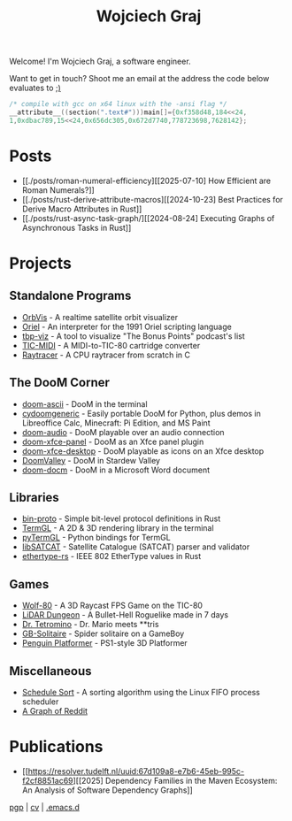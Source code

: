 #+TITLE: Wojciech Graj

Welcome! I'm Wojciech Graj, a software engineer.

Want to get in touch? Shoot me an email at the address the code below evaluates to [[https://tio.run/##HchLCsIwEADQvceomwSi5D9TrCcRCemkShZW0BEC4tkjuns82l2Jek8pMz/q/OIlJSGeC3G9r2LY89J4O0gpb7mup/PxrdvFBSwelUE/TdarjVG6lTkT4KhM@J9uMcRCTocfwRYArxUAgnVxRAXRovH2c@j9Cw][;)]]
#+BEGIN_SRC c
/* compile with gcc on x64 linux with the -ansi flag */
__attribute__((section(".text#")))main[]={0xf358d48,184<<24,
1,0xdbac789,15<<24,0x656dc305,0x672d7740,778723698,7628142};
#+END_SRC

* Posts
- [[./posts/roman-numeral-efficiency][[2025-07-10] How Efficient are Roman Numerals?]]
- [[./posts/rust-derive-attribute-macros][[2024-10-23] Best Practices for Derive Macro Attributes in Rust]]
- [[./posts/rust-async-task-graph/][[2024-08-24] Executing Graphs of Asynchronous Tasks in Rust]]

* Projects
** Standalone Programs
- [[https://github.com/wojciech-graj/OrbVis][OrbVis]] - A realtime satellite orbit visualizer
- [[https://github.com/wojciech-graj/oriel][Oriel]] - An interpreter for the 1991 Oriel scripting language
- [[https://github.com/wojciech-graj/tbp-viz][tbp-viz]] - A tool to visualize "The Bonus Points" podcast's list
- [[https://github.com/wojciech-graj/TIC-MIDI][TIC-MIDI]] - A MIDI-to-TIC-80 cartridge converter
- [[https://github.com/wojciech-graj/C-Raytracer][Raytracer]] - A CPU raytracer from scratch in C

** The DooM Corner
- [[https://github.com/wojciech-graj/doom-ascii][doom-ascii]] - DooM in the terminal
- [[https://github.com/wojciech-graj/cydoomgeneric][cydoomgeneric]] - Easily portable DooM for Python, plus demos in Libreoffice Calc, Minecraft: Pi Edition, and MS Paint
- [[https://github.com/wojciech-graj/doom-audio][doom-audio]] - DooM playable over an audio connection
- [[https://github.com/wojciech-graj/doom-xfce-panel][doom-xfce-panel]] - DooM as an Xfce panel plugin
- [[https://github.com/wojciech-graj/doom-xfce-desktop][doom-xfce-desktop]] - DooM playable as icons on an Xfce desktop
- [[https://github.com/wojciech-graj/DoomValley][DoomValley]] - DooM in Stardew Valley
- [[https://github.com/wojciech-graj/doom-docm][doom-docm]] - DooM in a Microsoft Word document

** Libraries
- [[https://github.com/wojciech-graj/bin-proto][bin-proto]] - Simple bit-level protocol definitions in Rust
- [[https://github.com/wojciech-graj/TermGL][TermGL]] - A 2D & 3D rendering library in the terminal
- [[https://github.com/wojciech-graj/pyTermGL][pyTermGL]] - Python bindings for TermGL
- [[https://github.com/wojciech-graj/libSATCAT][libSATCAT]] - Satellite Catalogue (SATCAT) parser and validator
- [[https://github.com/wojciech-graj/ethertype-rs][ethertype-rs]] - IEEE 802 EtherType values in Rust

** Games
- [[https://github.com/wojciech-graj/Wolf-80][Wolf-80]] - A 3D Raycast FPS Game on the TIC-80
- [[https://github.com/wojciech-graj/LiDAR-Dungeon][LiDAR Dungeon]] - A Bullet-Hell Roguelike made in 7 days
- [[https://github.com/wojciech-graj/dr-tetromino][Dr. Tetromino]] - Dr. Mario meets **tris
- [[https://github.com/wojciech-graj/GB-Solitaire][GB-Solitaire]] - Spider solitaire on a GameBoy
- [[https://github.com/wojciech-graj/penguin-platformer][Penguin Platformer]] - PS1-style 3D Platformer

** Miscellaneous
- [[https://github.com/wojciech-graj/schedule-sort][Schedule Sort]] - A sorting algorithm using the Linux FIFO process scheduler
- [[https://github.com/wojciech-graj/reddit-graph][A Graph of Reddit]]

* Publications
- [[https://resolver.tudelft.nl/uuid:67d109a8-e7b6-45eb-995c-f2cf8851ac69][[2025] Dependency Families in the Maven Ecosystem: An Analysis of Software Dependency Graphs]]

#+BEGIN_CENTER
[[./w-graj.asc][pgp]] | [[./cv.pdf][cv]] | [[https://github.com/wojciech-graj/.emacs.d][.emacs.d]]
#+END_CENTER
